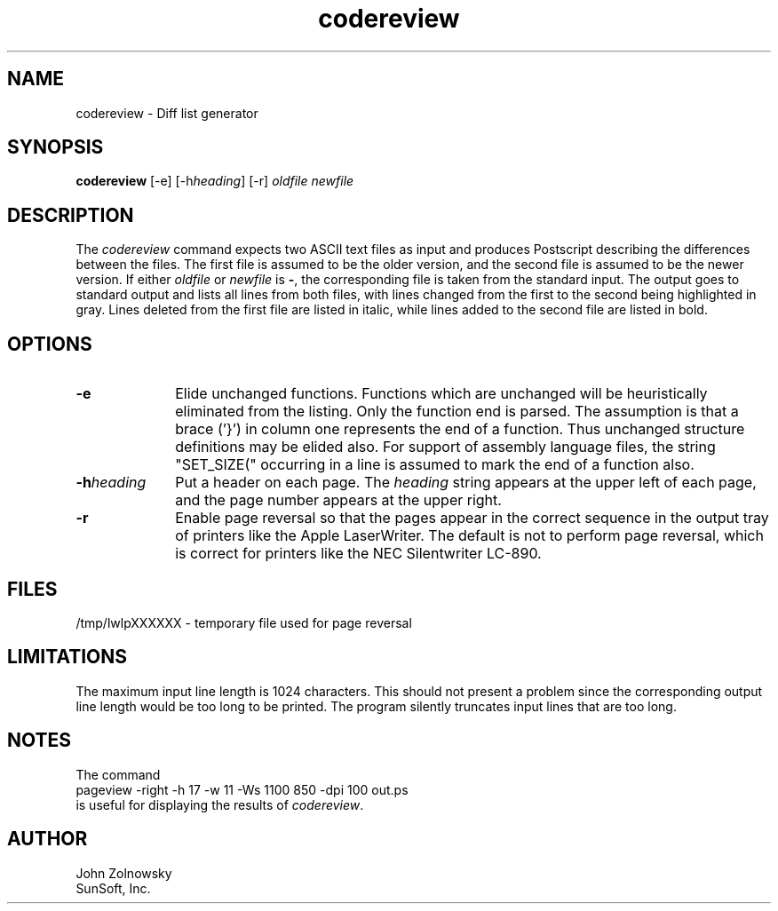 .\" CDDL HEADER START
.\"
.\" The contents of this file are subject to the terms of the
.\" Common Development and Distribution License (the "License").
.\" You may not use this file except in compliance with the License.
.\"
.\" You can obtain a copy of the license at usr/src/OPENSOLARIS.LICENSE
.\" or http://www.opensolaris.org/os/licensing.
.\" See the License for the specific language governing permissions
.\" and limitations under the License.
.\"
.\" When distributing Covered Code, include this CDDL HEADER in each
.\" file and include the License file at usr/src/OPENSOLARIS.LICENSE.
.\" If applicable, add the following below this CDDL HEADER, with the
.\" fields enclosed by brackets "[]" replaced with your own identifying
.\" information: Portions Copyright [yyyy] [name of copyright owner]
.\"
.\" CDDL HEADER END
.\"
.\" Copyright 2008 Sun Microsystems, Inc.  All rights reserved.
.\" Use is subject to license terms.
.TH codereview 1 "August 5, 2008"
.UC
.SH NAME
codereview \- Diff list generator
.SH SYNOPSIS
.B codereview
[-e] [-h\f2heading\fP] [-r]
.I oldfile
.I newfile
.SH DESCRIPTION
.PP
The
.I codereview
command expects two ASCII text files as input
and produces Postscript describing the differences between the files.
The first file is assumed to be the older version,
and the second file is assumed to be the newer version.
If either
.I oldfile
or
.I newfile
is
.BR - ,
the corresponding file is taken from the standard input.
The output goes to standard output and lists all lines from both files,
with lines changed from the first to the second being highlighted in gray.
Lines deleted from the first file are listed in italic,
while lines added to the second file are listed in bold.
.SH OPTIONS
.TP 10
.B \-e
Elide unchanged functions.
Functions which are unchanged will be heuristically eliminated from the listing.
Only the function end is parsed.
The assumption is that a brace ('}')
in column one represents the end of a function.
Thus unchanged structure definitions may be elided also.
For support of assembly language files,
the string "SET_SIZE(" occurring in a line is assumed
to mark the end of a function also.
.TP
.BI \-h heading
Put a header on each page.
The
.I heading
string appears at the upper left of each page,
and the page number appears at the upper right.
.TP
.B \-r
Enable page reversal so that the pages appear in the correct sequence
in the output tray of printers like the Apple LaserWriter.
The default is not to perform page reversal,
which is correct for printers like the NEC Silentwriter LC-890.
.SH FILES
/tmp/lwlpXXXXXX		\- temporary file used for page reversal
.SH LIMITATIONS
The maximum input line length is 1024 characters.
This should not present a problem
since the corresponding output line length would be too long to be printed.
The program silently truncates input lines that are too long.
.SH NOTES
The command
.sp 0.5v
.ti +0.4i
pageview -right -h 17 -w 11 -Ws 1100 850 -dpi 100 out.ps
.sp 0.5v
is useful for displaying the results of
.IR codereview .
.SH AUTHOR
John Zolnowsky
.br
SunSoft, Inc.
